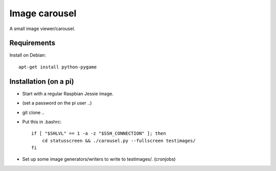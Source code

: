 Image carousel
==============

A small image viewer/carousel.


Requirements
------------

Install on Debian::

    apt-get install python-pygame


Installation (on a pi)
----------------------

* Start with a regular Raspbian Jessie image.

* (set a password on the pi user ..)

* git clone ..

* Put this in .bashrc::

    if [ "$SHLVL" == 1 -a -z "$SSH_CONNECTION" ]; then
        cd statusscreen && ./carousel.py --fullscreen testimages/
    fi

* Set up some image generators/writers to write to testimages/. (cronjobs)


